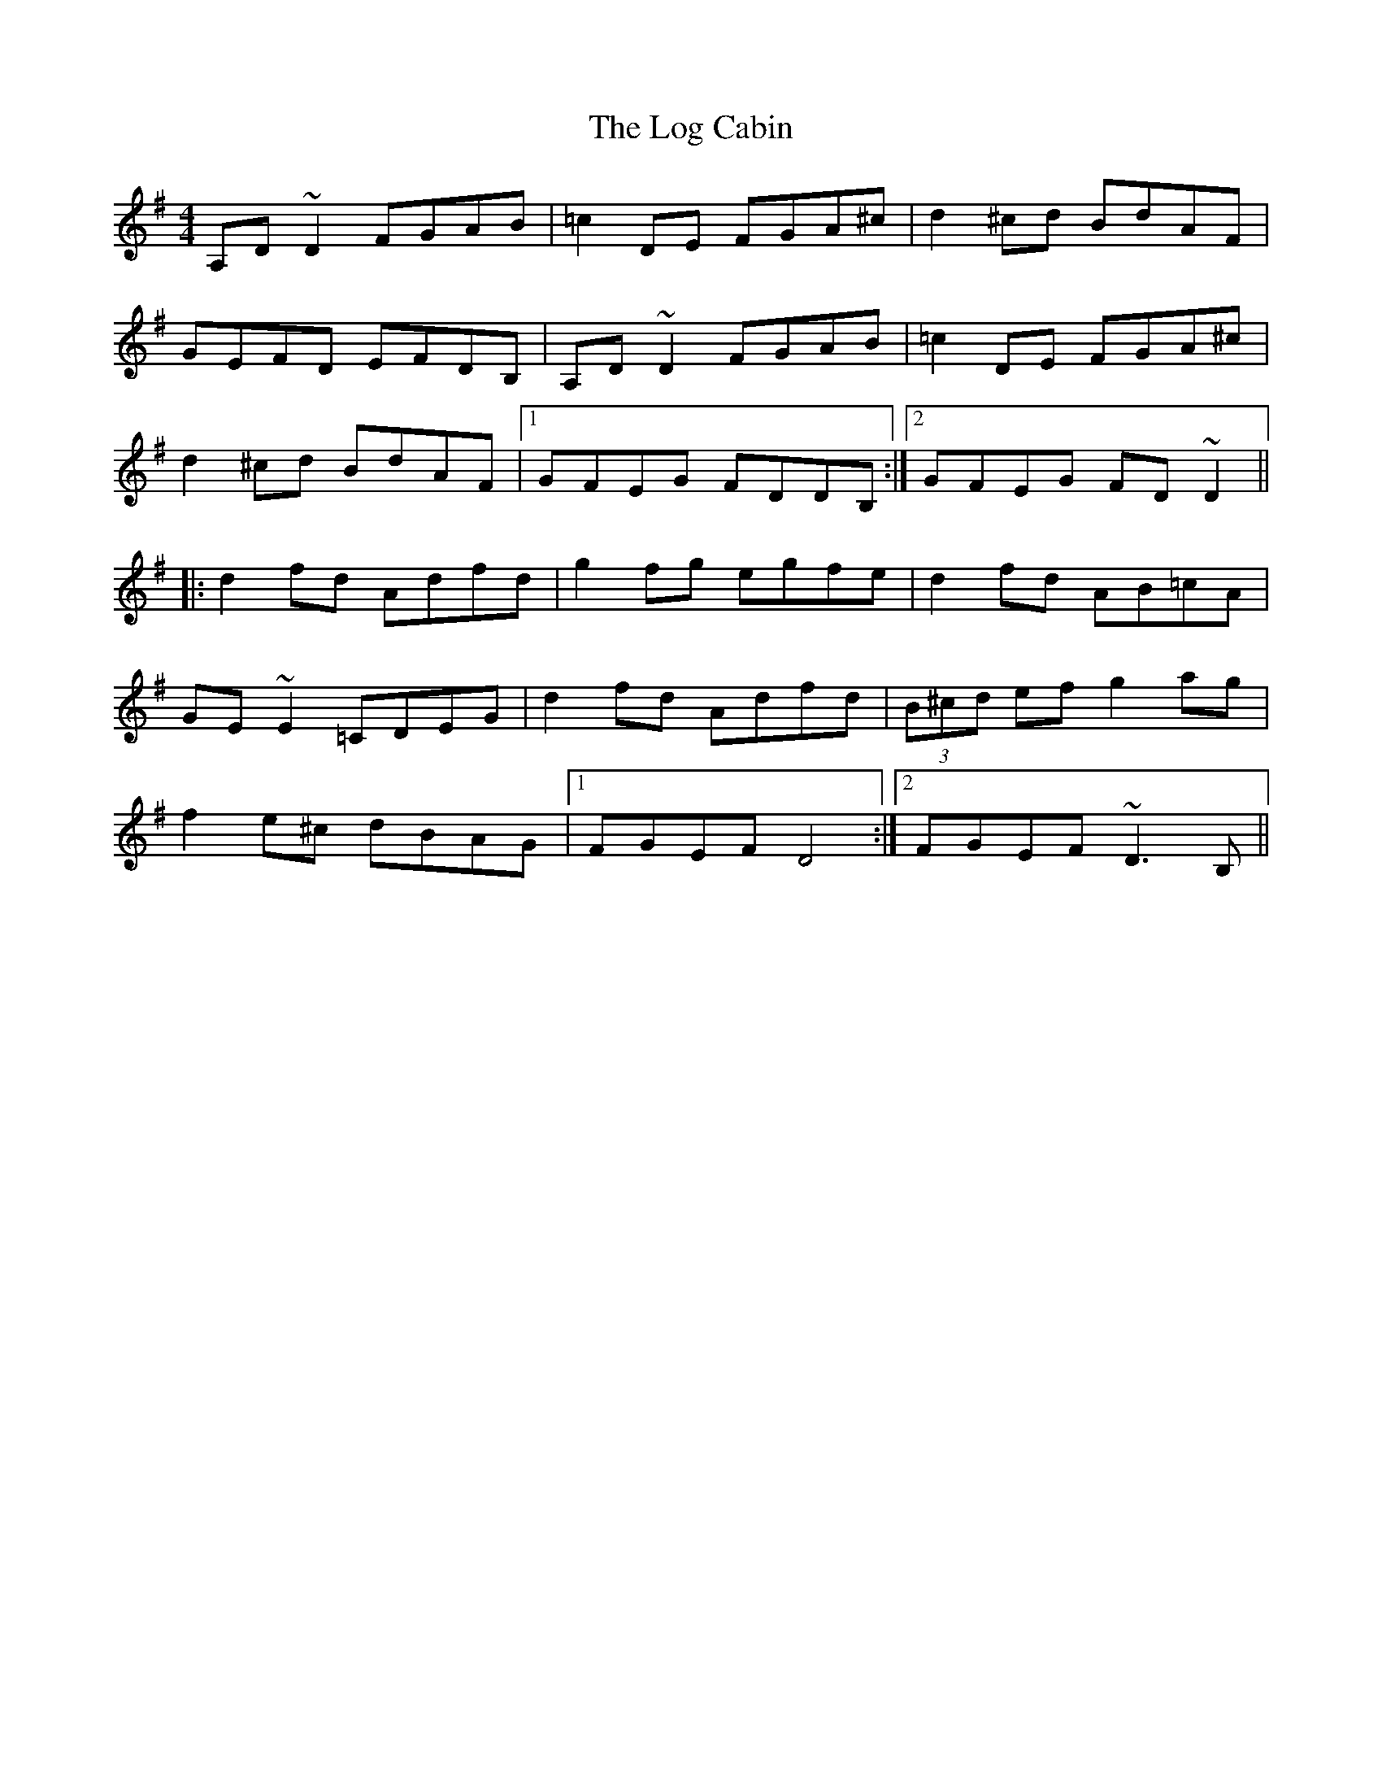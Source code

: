 X: 1
T: Log Cabin, The
Z: Mark Cordova
S: https://thesession.org/tunes/834#setting834
R: reel
M: 4/4
L: 1/8
K: Dmix
A,D~D2 FGAB|=c2 DE FGA^c|d2^cd BdAF|
GEFD EFDB,|A,D~D2 FGAB|=c2 DE FGA^c|
d2^cd BdAF|1 GFEG FDDB,:|2 GFEG FD~D2||
|:d2fd Adfd|g2fg egfe|d2fd AB=cA|
GE~E2 =CDEG|d2fd Adfd|(3B^cd ef g2ag|
f2e^c dBAG|1 FGEF D4:|2 FGEF ~D3B,||
